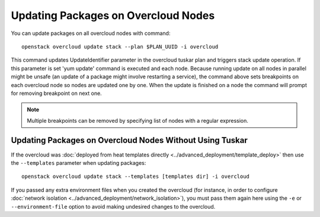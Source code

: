 Updating Packages on Overcloud Nodes
====================================

You can update packages on all overcloud nodes  with command::

    openstack overcloud update stack --plan $PLAN_UUID -i overcloud

This command updates UpdateIdentifier parameter in the overcloud tuskar plan
and triggers stack update operation. If this parameter is set 'yum update'
command is executed and each node. Because running update on all nodes in
parallel might be unsafe (an update of a package might involve restarting
a service), the command above sets breakpoints on each overcloud node so nodes
are updated one by one. When the update is finished on a node the command
will prompt for removing breakpoint on next one.

.. note::
   Multiple breakpoints can be removed by specifying list of nodes with a
   regular expression.

Updating Packages on Overcloud Nodes Without Using Tuskar
---------------------------------------------------------

If the overcloud was :doc:`deployed from heat templates directly
<../advanced_deployment/template_deploy>` then use the ``--templates``
parameter when updating packages::

    openstack overcloud update stack --templates [templates dir] -i overcloud

If you passed any extra environment files when you created the overcloud (for
instance, in order to configure :doc:`network isolation
<../advanced_deployment/network_isolation>`), you must pass them again here
using the ``-e`` or ``--environment-file`` option to avoid making undesired
changes to the overcloud.
